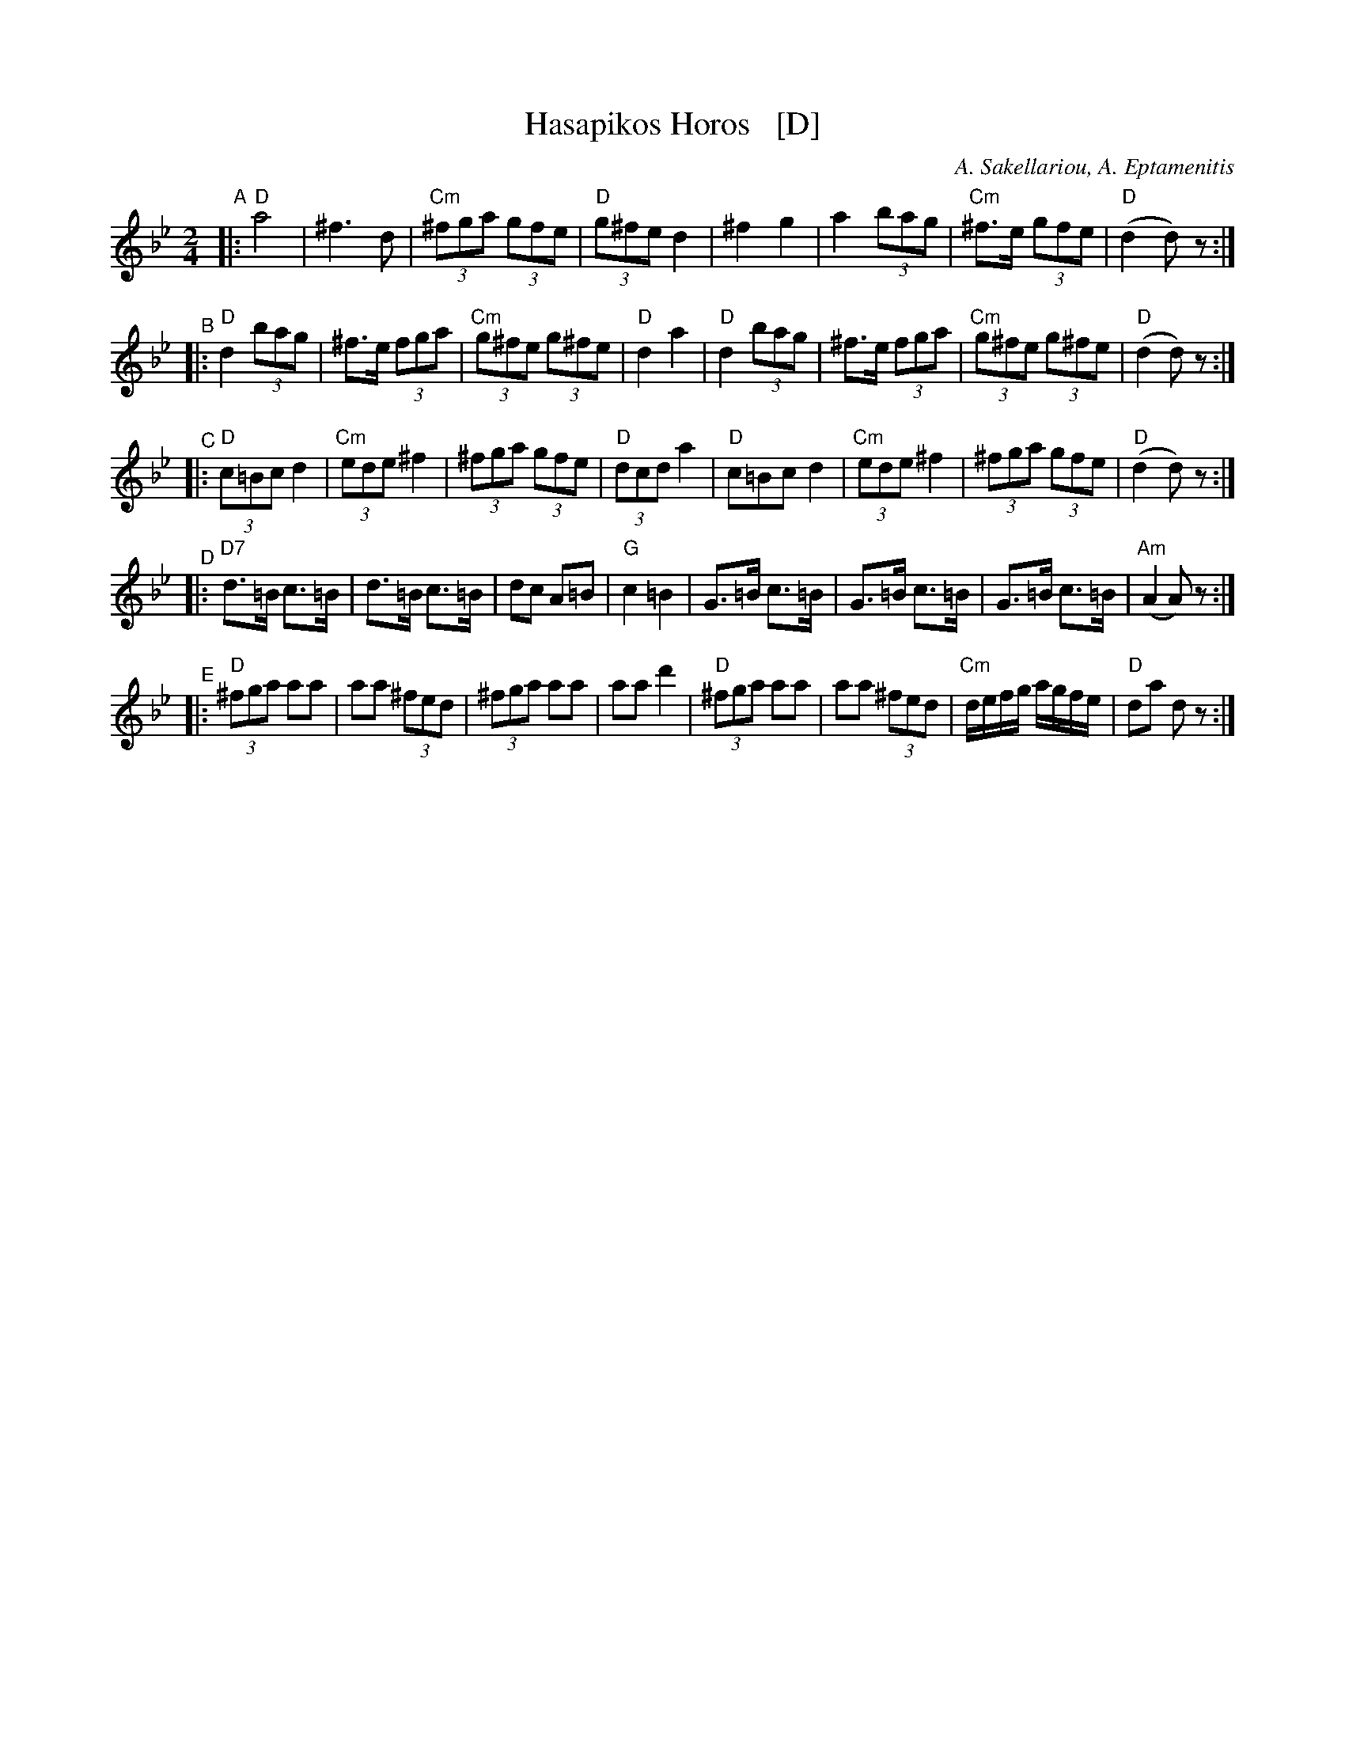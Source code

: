 X:1
T: Hasapikos Horos   [D]
C: A. Sakellariou, A. Eptamenitis
B: From a 1936 publication by Apollo Music Co., New York.
M: 2/4
K: Dphr	% really D hijaz
L: 1/8
"^A"|: "D"a4 | ^f3 d | "Cm"(3^fga (3gfe | "D"(3g^fe d2 | ^f2 g2 | a2 (3bag | "Cm"^f>e (3gfe | "D"(d2 d)z :|
"^B"|: "D"d2 (3bag | ^f>e (3fga | "Cm"(3g^fe (3g^fe | "D"d2 a2 | "D"d2 (3bag | ^f>e (3fga | "Cm"(3g^fe (3g^fe | "D"(d2 d)z :|
"^C"|: "D"(3c=Bc d2 | "Cm"(3ede ^f2 | (3^fga (3gfe | "D"(3dcd a2 | "D"c=Bc d2 | "Cm"(3ede ^f2 | (3^fga (3gfe | "D"(d2 d)z :|
"^D"|: "D7"d>=B c>=B | d>=B c>=B | dc A=B | "G"c2 =B2 | G>=B c>=B | G>=B c>=B | G>=B c>=B | "Am"(A2 A)z :|
"^E"|: "D"(3^fga aa | aa (3^fed | (3^fga aa | aa d'2 | "D"(3^fga aa | aa (3^fed | "Cm"d/e/f/g/ a/g/f/e/ | "D"da dz :|
